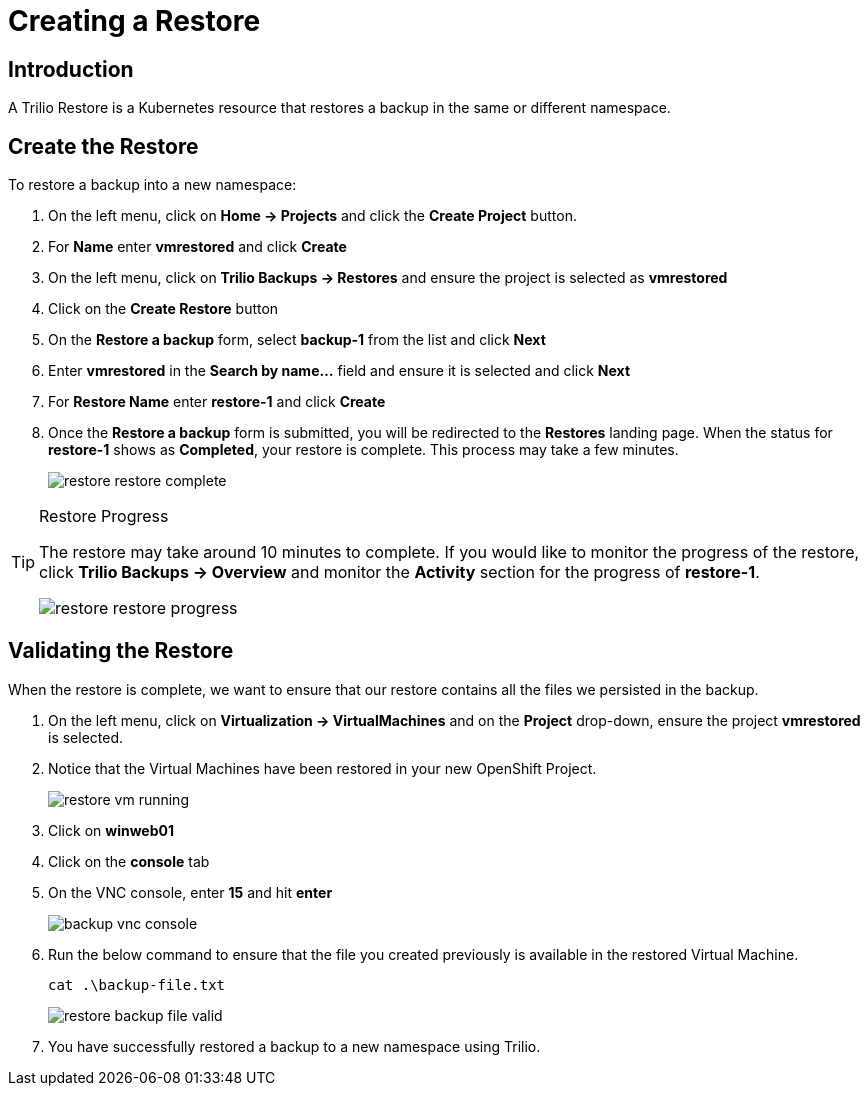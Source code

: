 = Creating a Restore

== Introduction

A Trilio Restore is a Kubernetes resource that restores a backup in the same or different namespace.

== Create the Restore
To restore a backup into a new namespace:

. On the left menu, click on *Home -> Projects* and click the *Create Project* button.
. For *Name* enter *vmrestored* and click *Create*
. On the left menu, click on *Trilio Backups -> Restores* and ensure the project is selected as *vmrestored*
. Click on the *Create Restore* button
. On the *Restore a backup* form, select *backup-1* from the list and click *Next*
. Enter *vmrestored* in the *Search by name...* field and ensure it is selected and click *Next*
. For *Restore Name* enter *restore-1* and click *Create*
. Once the *Restore a backup* form is submitted, you will be redirected to the *Restores* landing page. When the status for *restore-1* shows as *Completed*, your restore is complete.  This process may take a few minutes.
+
image::restore-restore-complete.png[]

[TIP]
.Restore Progress
====
The restore may take around 10 minutes to complete.  If you would like to monitor the progress of the restore, click *Trilio Backups -> Overview* and monitor the *Activity* section for the progress of *restore-1*.

image::restore-restore-progress.png[]
====

== Validating the Restore
When the restore is complete, we want to ensure that our restore contains all the files we persisted in the backup.

. On the left menu, click on *Virtualization -> VirtualMachines* and on the *Project* drop-down, ensure the project *vmrestored* is selected.
. Notice that the Virtual Machines have been restored in your new OpenShift Project.
+
image::restore-vm-running.png[]
+
. Click on *winweb01*
. Click on the *console* tab
. On the VNC console, enter *15* and hit *enter*
+
image::backup-vnc-console.png[]
+
. Run the below command to ensure that the file you created previously is available in the restored Virtual Machine.
+
[source,sh,role=execute]
----
cat .\backup-file.txt
----
+
image::restore-backup-file-valid.png[]
+
. You have successfully restored a backup to a new namespace using Trilio.
